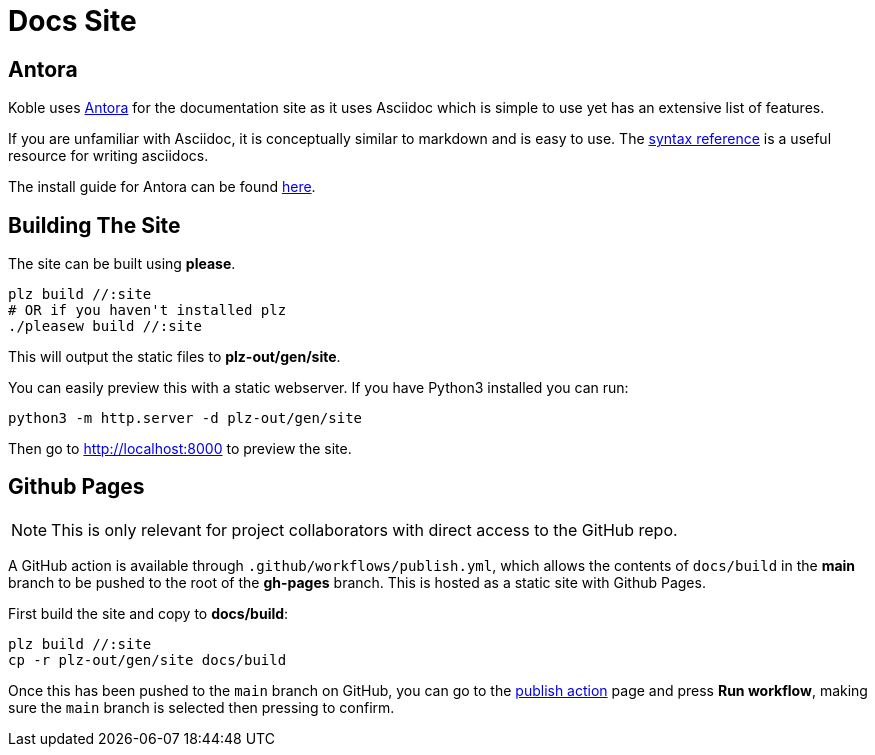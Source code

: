 = Docs Site

== Antora

Koble uses link:https://docs.antora.org/antora/latest/[Antora] for the
documentation site as it uses Asciidoc which is simple to use yet has an
extensive list of features.

If you are unfamiliar with Asciidoc,
it is conceptually similar to markdown and is easy to use.
The link:https://docs.asciidoctor.org/asciidoc/latest/syntax-quick-reference/[syntax reference]
is a useful resource for writing asciidocs.

The install guide for Antora can be found
link:https://docs.antora.org/antora/latest/install-and-run-quickstart/[here].

== Building The Site

The site can be built using *please*.

[source,sh]
----
plz build //:site
# OR if you haven't installed plz
./pleasew build //:site
----

This will output the static files to *plz-out/gen/site*.

You can easily preview this with a static webserver.
If you have Python3 installed you can run:

[source,sh]
----
python3 -m http.server -d plz-out/gen/site
----

Then go to link:http://localhost:8000[] to preview the site.

== Github Pages

NOTE: This is only relevant for project collaborators with direct access to
the GitHub repo.

A GitHub action is available through `.github/workflows/publish.yml`,
which allows the contents of `docs/build` in the *main* branch
to be pushed to the root of the *gh-pages* branch.
This is hosted as a static site with Github Pages.

First build the site and copy to *docs/build*:

[source,sh]
----
plz build //:site
cp -r plz-out/gen/site docs/build
----

Once this has been pushed to the `main` branch on GitHub,
you can go to the
link:https://github.com/b177y/koble/actions/workflows/publish.yml[publish action]
page and press *Run workflow*, making sure the `main` branch is selected
then pressing to confirm.
